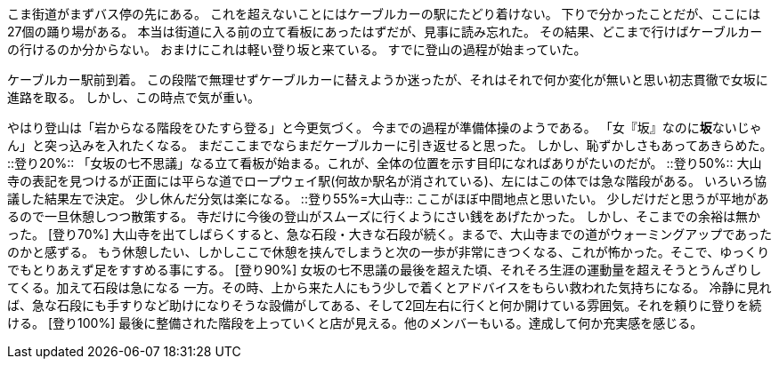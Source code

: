 [登り-5%]
こま街道がまずバス停の先にある。
これを超えないことにはケーブルカーの駅にたどり着けない。
下りで分かったことだが、ここには27個の踊り場がある。
本当は街道に入る前の立て看板にあったはずだが、見事に読み忘れた。
その結果、どこまで行けばケーブルカーの行けるのか分からない。
おまけにこれは軽い登り坂と来ている。
すでに登山の過程が始まっていた。
[登り0%]
ケーブルカー駅前到着。
この段階で無理せずケーブルカーに替えようか迷ったが、それはそれで何か変化が無いと思い初志貫徹で女坂に進路を取る。
しかし、この時点で気が重い。
[登り10%]
やはり登山は「岩からなる階段をひたすら登る」と今更気づく。
今までの過程が準備体操のようである。
「女『坂』なのに**坂**ないじゃん」と突っ込みを入れたくなる。
まだここまでならまだケーブルカーに引き返せると思った。
しかし、恥ずかしさもあってあきらめた。
 ::登り20%::
「女坂の七不思議」なる立て看板が始まる。これが、全体の位置を示す目印になればありがたいのだが。
::登り50%::
大山寺の表記を見つけるが正面には平らな道でロープウェイ駅(何故か駅名が消されている)、左にはこの体では急な階段がある。
いろいろ協議した結果左で決定。
少し休んだ分気は楽になる。
::登り55%=大山寺::
ここがほぼ中間地点と思いたい。
少しだけだと思うが平地があるので一旦休憩しつつ散策する。
寺だけに今後の登山がスムーズに行くようにさい銭をあげたかった。
しかし、そこまでの余裕は無かった。
[登り70%] 大山寺を出てしばらくすると、急な石段・大きな石段が続く。まるで、大山寺までの道がウォーミングアップであったのかと感ずる。
もう休憩したい、しかしここで休憩を挟んでしまうと次の一歩が非常にきつくなる、これが怖かった。そこで、ゆっくりでもとりあえず足をすすめる事にする。
[登り90%] 女坂の七不思議の最後を超えた頃、それそろ生涯の運動量を超えそうとうんざりしてくる。加えて石段は急になる
一方。その時、上から来た人にもう少しで着くとアドバイスをもらい救われた気持ちになる。
冷静に見れば、急な石段にも手すりなど助けになりそうな設備がしてある、そして2回左右に行くと何か開けている雰囲気。それを頼りに登りを続ける。
[登り100%] 最後に整備された階段を上っていくと店が見える。他のメンバーもいる。達成して何か充実感を感じる。
